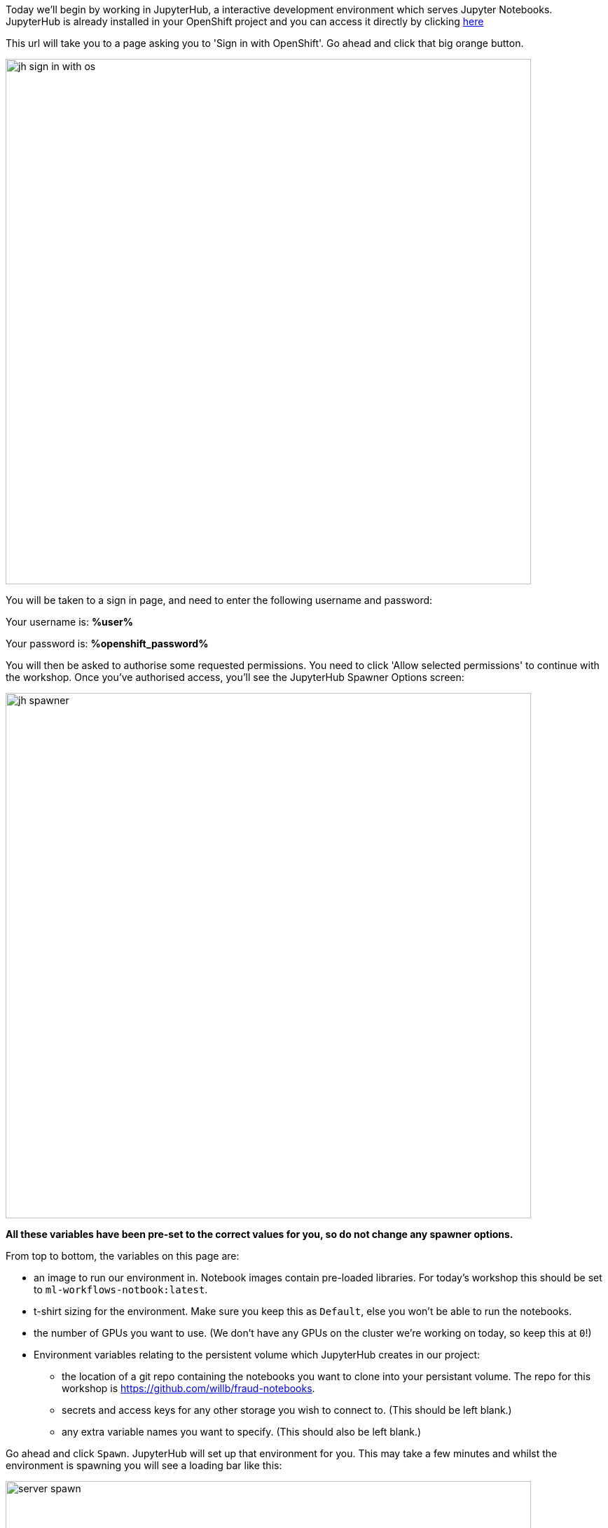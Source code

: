 :USER_GUID: %guid%
:USERNAME: %user%
:PASSWORD: %openshift_password%
:markup-in-source: verbatim,attributes,quotes
:show_solution: true

Today we'll begin by working in JupyterHub, a interactive development environment which serves Jupyter Notebooks. JupyterHub is already installed in your OpenShift project and you can access it directly by clicking https://jupyterhub-opendatahub-{USERNAME}.apps.cluster-{USER_GUID}.{USER_GUID}.events.opentlc.com/[here]

This url will take you to a page asking you to 'Sign in with OpenShift'. Go ahead and click that big orange button.

image::images/jh-sign-in-with-os.png[width=750]

You will be taken to a sign in page, and need to enter the following username and password:

Your username is: *{USERNAME}*

Your password is: *{PASSWORD}*

You will then be asked to authorise some requested permissions. You need to click 'Allow selected permissions' to continue with the workshop. Once you've authorised access, you'll see the JupyterHub Spawner Options screen:

image::images/jh-spawner.png[width=750]

**All these variables have been pre-set to the correct values for you, so do not change any spawner options.**

From top to bottom, the variables on this page are:

* an image to run our environment in. Notebook images contain pre-loaded libraries. For today's workshop this should be set to `ml-workflows-notbook:latest`. 
* t-shirt sizing for the environment. Make sure you keep this as `Default`, else you won't be able to run the notebooks.
* the number of GPUs you want to use. (We don't have any GPUs on the cluster we're working on today, so keep this at `0`!)
* Environment variables relating to the persistent volume which JupyterHub creates in our project:
** the location of a git repo containing the notebooks you want to clone into your persistant volume. The repo for this workshop is https://github.com/willb/fraud-notebooks. 
** secrets and access keys for any other storage you wish to connect to. (This should be left blank.)
** any extra variable names you want to specify. (This should also be left blank.)
	
Go ahead and click `Spawn`. JupyterHub will set up that environment for you. This may take a few minutes and whilst the environment is spawning you will see a loading bar like this: 

image::images/server-spawn.png[width=750]

Congratulations! You've spawned a JupyterHub instance inside your OpenShift project. Now you're ready start working on your fraud detection model.
